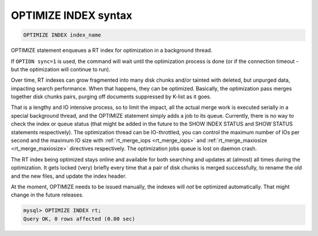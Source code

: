.. _optimize_index_syntax:

OPTIMIZE INDEX syntax
---------------------

.. code-block:: mysql


    OPTIMIZE INDEX index_name

OPTIMIZE statement enqueues a RT index for optimization in a background
thread.

If ``OPTION sync=1`` is used, the command will wait until the optimization process is done
(or if the connection timeout - but the optimization will continue to run). 

Over time, RT indexes can grow fragmented into many disk chunks and/or
tainted with deleted, but unpurged data, impacting search performance.
When that happens, they can be optimized. Basically, the optimization
pass merges together disk chunks pairs, purging off documents suppressed
by K-list as it goes.

That is a lengthy and IO intensive process, so to limit the impact, all
the actual merge work is executed serially in a special background
thread, and the OPTIMIZE statement simply adds a job to its queue.
Currently, there is no way to check the index or queue status (that
might be added in the future to the SHOW INDEX STATUS and SHOW STATUS
statements respectively). The optimization thread can be IO-throttled,
you can control the maximum number of IOs per second and the maximum IO
size with
:ref:`rt_merge_iops <rt_merge_iops>`
and
:ref:`rt_merge_maxiosize <rt_merge_maxiosize>`
directives respectively. The optimization jobs queue is lost on daemon
crash.

The RT index being optimized stays online and available for both
searching and updates at (almost) all times during the optimization. It
gets locked (very) briefly every time that a pair of disk chunks is
merged successfully, to rename the old and the new files, and update the
index header.

At the moment, OPTIMIZE needs to be issued manually, the indexes will
*not* be optimized automatically. That might change in the future
releases.

.. code-block:: mysql


    mysql> OPTIMIZE INDEX rt;
    Query OK, 0 rows affected (0.00 sec)

